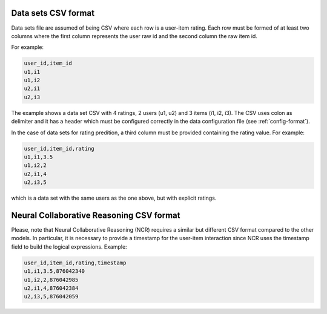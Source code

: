 .. _csv-format:

Data sets CSV format
====================

Data sets file are assumed of being CSV where each row is a user-item rating.
Each row must be formed of at least two columns where the first column represents the user raw id
and the second column the raw item id.

For example:

.. code-block::
   
    user_id,item_id
    u1,i1
    u1,i2
    u2,i1
    u2,i3

The example shows a data set CSV with 4 ratings, 2 users (u1, u2) and 3 items (i1, i2, i3). The CSV
uses colon as delimiter and it has a header which must be configured correctly in the data
configuration file (see :ref:`config-format`).

In the case of data sets for rating predition, a third column must be provided containing the
rating value. For example:

.. code-block::
   
    user_id,item_id,rating
    u1,i1,3.5
    u1,i2,2
    u2,i1,4
    u2,i3,5

which is a data set with the same users as the one above, but with explicit ratings.

Neural Collaborative Reasoning CSV format
====================

Please, note that Neural Collaborative Reasoning (NCR) requires a similar but different CSV format compared
to the other models. In particular, it is necessary to provide a timestamp for the user-item interaction since
NCR uses the timestamp field to build the logical expressions. Example:

.. code-block::

    user_id,item_id,rating,timestamp
    u1,i1,3.5,876042340
    u1,i2,2,876042985
    u2,i1,4,876042384
    u2,i3,5,876042059